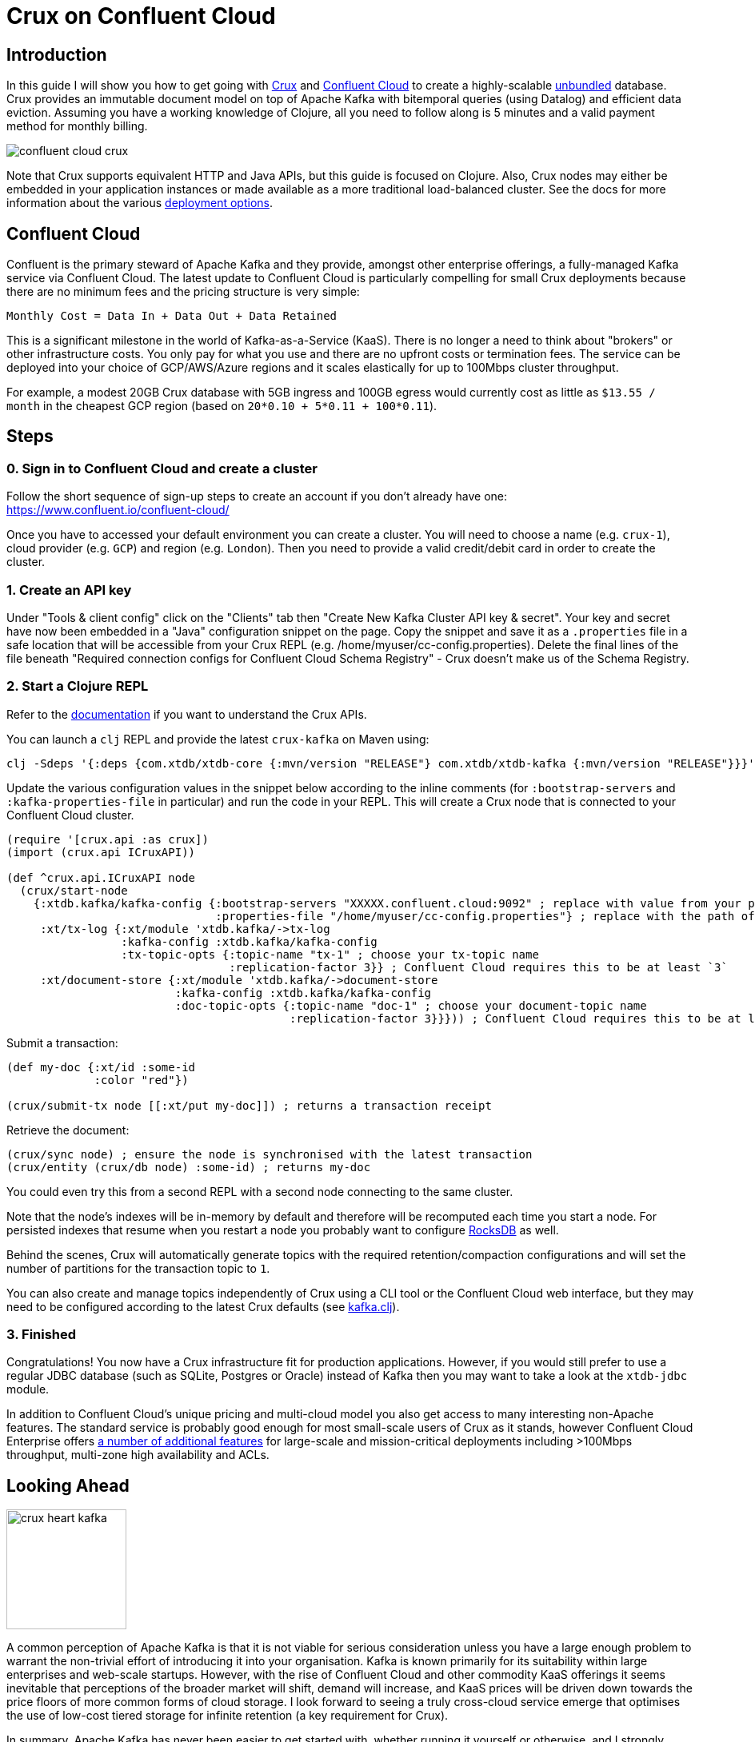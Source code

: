 = Crux on Confluent Cloud
:page-subtitle: Create an unbundled database with Crux and Confluent Cloud Kafka in 5 minutes
:page-author: Jeremy Taylor
:page-header: aurora-1197753_1920.jpg
:page-published: 2019-08-06T09:55Z
:thumbnail: confluent-cloud

== Introduction

In this guide I will show you how to get going with https://juxt.pro/crux[Crux]
and https://www.confluent.io/confluent-cloud/[Confluent Cloud] to create a
highly-scalable
https://martin.kleppmann.com/2015/03/04/turning-the-database-inside-out.html[unbundled]
database. Crux provides an immutable document model on top of Apache Kafka with
bitemporal queries (using Datalog) and efficient data eviction. Assuming you
have a working knowledge of Clojure, all you need to follow along is 5 minutes
and a valid payment method for monthly billing.

image::https://crux-blog-images.s3.eu-west-2.amazonaws.com/blog-images/confluent-cloud-crux.png[]

Note that Crux supports equivalent HTTP and Java APIs, but this guide is
focused on Clojure. Also, Crux nodes may either be embedded in your
application instances or made available as a more traditional load-balanced
cluster. See the docs for more information about the various
https://opencrux.com/reference/configuration.html[deployment options].

== Confluent Cloud

Confluent is the primary steward of Apache Kafka and they provide, amongst
other enterprise offerings, a fully-managed Kafka service via Confluent Cloud.
The latest update to Confluent Cloud is particularly compelling for small Crux
deployments because there are no minimum fees and the pricing structure is very
simple:

`Monthly Cost = Data In + Data Out + Data Retained`

This is a significant milestone in the world of Kafka-as-a-Service (KaaS).
There is no longer a need to think about "brokers" or other infrastructure
costs. You only pay for what you use and there are no upfront costs or
termination fees. The service can be deployed into your choice of GCP/AWS/Azure
regions and it scales elastically for up to 100Mbps cluster throughput.

For example, a modest 20GB Crux database with 5GB ingress and 100GB egress
would currently cost as little as `$13.55 / month` in the cheapest GCP region
(based on `20*0.10 + 5*0.11 + 100*0.11`).

== Steps

=== 0. Sign in to Confluent Cloud and create a cluster

Follow the short sequence of sign-up steps to create an account if you don't
already have one: https://www.confluent.io/confluent-cloud/

Once you have to accessed your default environment you can create a cluster.
You will need to choose a name (e.g. `crux-1`), cloud provider (e.g. `GCP`) and
region (e.g. `London`). Then you need to provide a valid credit/debit card in
order to create the cluster.

=== 1. Create an API key

Under "Tools & client config" click on the "Clients" tab then "Create New Kafka Cluster API key & secret". Your key and secret have now been embedded in a "Java" configuration snippet on the page. Copy the snippet and save it as a `.properties` file in a safe location that will be accessible from your Crux REPL (e.g. /home/myuser/cc-config.properties). Delete the final lines of the file beneath "Required connection configs for Confluent Cloud Schema Registry" - Crux doesn't make us of the Schema Registry.

=== 2. Start a Clojure REPL

Refer to the https://www.opencrux.com/reference/clojure-api.html[documentation] if you want to understand the Crux APIs.

You can launch a `clj` REPL and provide the latest `crux-kafka` on Maven using:
[source,sh]
----
clj -Sdeps '{:deps {com.xtdb/xtdb-core {:mvn/version "RELEASE"} com.xtdb/xtdb-kafka {:mvn/version "RELEASE"}}}'
----

Update the various configuration values in the snippet below according to the
inline comments (for `:bootstrap-servers` and `:kafka-properties-file` in
particular) and run the code in your REPL. This will create a Crux node that is
connected to your Confluent Cloud cluster.

[source,clj]
----
(require '[crux.api :as crux])
(import (crux.api ICruxAPI))

(def ^crux.api.ICruxAPI node
  (crux/start-node
    {:xtdb.kafka/kafka-config {:bootstrap-servers "XXXXX.confluent.cloud:9092" ; replace with value from your properties file
                               :properties-file "/home/myuser/cc-config.properties"} ; replace with the path of your properties file
     :xt/tx-log {:xt/module 'xtdb.kafka/->tx-log
                 :kafka-config :xtdb.kafka/kafka-config
                 :tx-topic-opts {:topic-name "tx-1" ; choose your tx-topic name
                                 :replication-factor 3}} ; Confluent Cloud requires this to be at least `3`
     :xt/document-store {:xt/module 'xtdb.kafka/->document-store
                         :kafka-config :xtdb.kafka/kafka-config
                         :doc-topic-opts {:topic-name "doc-1" ; choose your document-topic name
                                          :replication-factor 3}}})) ; Confluent Cloud requires this to be at least `3`
----

Submit a transaction:

[source,clj]
----
(def my-doc {:xt/id :some-id
             :color "red"})

(crux/submit-tx node [[:xt/put my-doc]]) ; returns a transaction receipt
----

Retrieve the document:

[source,clj]
----
(crux/sync node) ; ensure the node is synchronised with the latest transaction
(crux/entity (crux/db node) :some-id) ; returns my-doc
----

You could even try this from a second REPL with a second node connecting to the
same cluster.

Note that the node's indexes will be in-memory by default and therefore will be recomputed each time you start a node. For persisted indexes that resume when you restart a node you probably want to configure https://www.opencrux.com/reference/rocksdb.html[RocksDB] as well.

Behind the scenes, Crux will automatically generate topics with the required retention/compaction configurations and will set the number of partitions for the transaction topic to `1`.

You can also create and manage topics independently of Crux using a CLI tool or the Confluent Cloud web interface, but they may need to be configured according to the latest Crux defaults (see
https://github.com/juxt/crux/blob/master/modules/kafka/src/xtdb/kafka.clj[kafka.clj]).

=== 3. Finished

Congratulations! You now have a Crux infrastructure fit for production
applications. However, if you would still prefer to use a regular JDBC database
(such as SQLite, Postgres or Oracle) instead of Kafka then you may want to take
a look at the `xtdb-jdbc` module.

In addition to Confluent Cloud's unique pricing and multi-cloud model you also
get access to many interesting non-Apache features. The standard service is
probably good enough for most small-scale users of Crux as it stands, however
Confluent Cloud Enterprise offers
https://docs.confluent.io/current/cloud/limits.html[a number of additional
features] for large-scale and mission-critical deployments including >100Mbps
throughput, multi-zone high availability and ACLs.

== Looking Ahead

image::https://crux-blog-images.s3.eu-west-2.amazonaws.com/blog-images/crux-heart-kafka.png[height=150]

A common perception of Apache Kafka is that it is not viable for serious
consideration unless you have a large enough problem to warrant the non-trivial
effort of introducing it into your organisation. Kafka is known primarily for
its suitability within large enterprises and web-scale startups. However, with
the rise of Confluent Cloud and other commodity KaaS offerings it seems
inevitable that perceptions of the broader market will shift, demand will
increase, and KaaS prices will be driven down towards the price floors of more
common forms of cloud storage. I look forward to seeing a truly cross-cloud
service emerge that optimises the use of low-cost tiered storage for infinite
retention (a key requirement for Crux).

In summary, Apache Kafka has never been easier to get started with, whether
running it yourself or otherwise, and I strongly suspect that Confluent will
continue on its meteoric trajectory. This is all great news for Crux.

image::https://crux-blog-images.s3.eu-west-2.amazonaws.com/blog-images/crux-confluent.png[]

Our official support channel is
https://juxt-oss.zulipchat.com/#narrow/stream/194466-crux[Zulip], but most
people appear in the http://clojurians.slack.com/messages/crux[#crux channel on
the Clojurians slack]. You can also reach us via
mailto:crux@juxt.pro[crux@juxt.pro].
